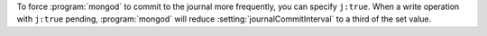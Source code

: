 To force :program:`mongod` to commit to the journal more frequently,
you can specify ``j:true``. When a write operation with ``j:true``
pending, :program:`mongod` will reduce
:setting:`journalCommitInterval` to a third of the set value.
